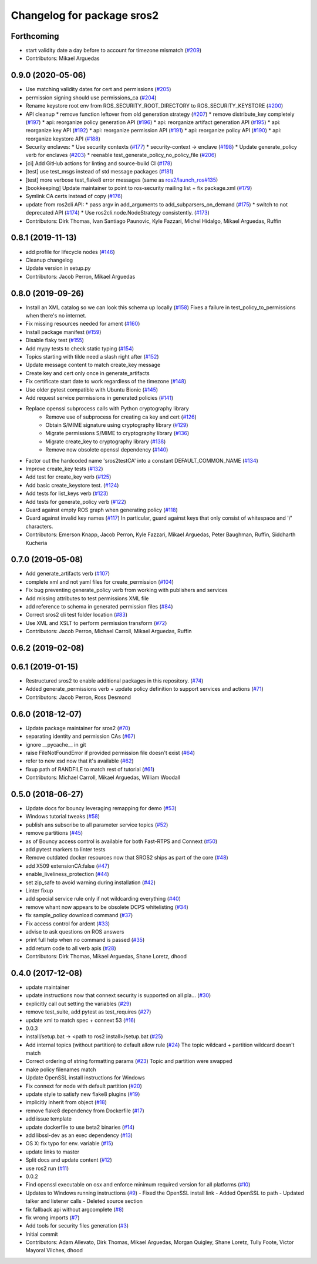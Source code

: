 ^^^^^^^^^^^^^^^^^^^^^^^^^^^
Changelog for package sros2
^^^^^^^^^^^^^^^^^^^^^^^^^^^

Forthcoming
-----------
* start validity date a day before to account for timezone mismatch (`#209 <https://github.com/ros2/sros2/issues/209>`_)
* Contributors: Mikael Arguedas

0.9.0 (2020-05-06)
------------------
* Use matching validity dates for cert and permissions (`#205 <https://github.com/ros2/sros2/issues/205>`_)
* permission signing should use permissions_ca (`#204 <https://github.com/ros2/sros2/issues/204>`_)
* Rename keystore root env from ROS_SECURITY_ROOT_DIRECTORY to ROS_SECURITY_KEYSTORE (`#200 <https://github.com/ros2/sros2/issues/200>`_)
* API cleanup
  * remove function leftover from old generation strategy (`#207 <https://github.com/ros2/sros2/issues/207>`_)
  * remove distribute_key completely (`#197 <https://github.com/ros2/sros2/issues/197>`_)
  * api: reorganize policy generation API (`#196 <https://github.com/ros2/sros2/issues/196>`_)
  * api: reorganize artifact generation API (`#195 <https://github.com/ros2/sros2/issues/195>`_)
  * api: reorganize key API (`#192 <https://github.com/ros2/sros2/issues/192>`_)
  * api: reorganize permission API (`#191 <https://github.com/ros2/sros2/issues/191>`_)
  * api: reorganize policy API (`#190 <https://github.com/ros2/sros2/issues/190>`_)
  * api: reorganize keystore API (`#188 <https://github.com/ros2/sros2/issues/188>`_)
* Security enclaves:
  * Use security contexts (`#177 <https://github.com/ros2/sros2/issues/177>`_)
  * security-context -> enclave (`#198 <https://github.com/ros2/sros2/issues/198>`_)
  * Update generate_policy verb for enclaves (`#203 <https://github.com/ros2/sros2/issues/203>`_)
  * reenable test_generate_policy_no_policy_file (`#206 <https://github.com/ros2/sros2/issues/206>`_)
* [ci] Add GitHub actions for linting and source-build CI (`#178 <https://github.com/ros2/sros2/issues/178>`_)
* [test] use test_msgs instead of std message packages (`#181 <https://github.com/ros2/sros2/issues/181>`_)
* [test] more verbose test_flake8 error messages (same as `ros2/launch_ros#135 <https://github.com/ros2/launch_ros/issues/135>`_)
* [bookkeeping] Update maintainer to point to ros-security mailing list + fix package.xml (`#179 <https://github.com/ros2/sros2/issues/179>`_)
* Symlink CA certs instead of copy (`#176 <https://github.com/ros2/sros2/issues/176>`_)
* update from ros2cli API:
  * pass argv in add_arguments to add_subparsers_on_demand (`#175 <https://github.com/ros2/sros2/issues/175>`_)
  * switch to not deprecated API (`#174 <https://github.com/ros2/sros2/issues/174>`_)
  * Use ros2cli.node.NodeStrategy consistently. (`#173 <https://github.com/ros2/sros2/issues/173>`_)
* Contributors: Dirk Thomas, Ivan Santiago Paunovic, Kyle Fazzari, Michel Hidalgo, Mikael Arguedas, Ruffin

0.8.1 (2019-11-13)
------------------
* add profile for lifecycle nodes (`#146 <https://github.com/ros2/sros2/issues/146>`_)
* Cleanup changelog
* Update version in setup.py
* Contributors: Jacob Perron, Mikael Arguedas

0.8.0 (2019-09-26)
------------------
* Install an XML catalog so we can look this schema up locally (`#158 <https://github.com/ros2/sros2/issues/158>`_)
  Fixes a failure in test_policy_to_permissions when there's no internet.
* Fix missing resources needed for ament (`#160 <https://github.com/ros2/sros2/issues/160>`_)
* Install package manifest (`#159 <https://github.com/ros2/sros2/issues/159>`_)
* Disable flaky test (`#155 <https://github.com/ros2/sros2/issues/155>`_)
* Add mypy tests to check static typing (`#154 <https://github.com/ros2/sros2/issues/154>`_)
* Topics starting with tilde need a slash right after (`#152 <https://github.com/ros2/sros2/issues/152>`_)
* Update message content to match create_key message
* Create key and cert only once in generate_artifacts
* Fix certificate start date to work regardless of the timezone (`#148 <https://github.com/ros2/sros2/issues/148>`_)
* Use older pytest compatible with Ubuntu Bionic (`#145 <https://github.com/ros2/sros2/issues/145>`_)
* Add request service permissions in generated policies  (`#141 <https://github.com/ros2/sros2/issues/141>`_)
* Replace openssl subprocess calls with Python cryptography library
    * Remove use of subprocess for creating ca key and cert (`#126 <https://github.com/ros2/sros2/issues/126>`_)
    * Obtain S/MIME signature using cryptography library (`#129 <https://github.com/ros2/sros2/issues/129>`_)
    * Migrate permissions S/MIME to cryptography library (`#136 <https://github.com/ros2/sros2/issues/136>`_)
    * Migrate create_key to cryptography library (`#138 <https://github.com/ros2/sros2/issues/138>`_)
    * Remove now obsolete openssl dependency (`#140 <https://github.com/ros2/sros2/issues/140>`_)
* Factor out the hardcoded name 'sros2testCA' into a constant DEFAULT_COMMON_NAME (`#134 <https://github.com/ros2/sros2/issues/134>`_)
* Improve create_key tests (`#132 <https://github.com/ros2/sros2/issues/132>`_)
* Add test for create_key verb (`#125 <https://github.com/ros2/sros2/issues/125>`_)
* Add basic create_keystore test. (`#124 <https://github.com/ros2/sros2/issues/124>`_)
* Add tests for list_keys verb (`#123 <https://github.com/ros2/sros2/issues/123>`_)
* Add tests for generate_policy verb (`#122 <https://github.com/ros2/sros2/issues/122>`_)
* Guard against empty ROS graph when generating policy (`#118 <https://github.com/ros2/sros2/issues/118>`_)
* Guard against invalid key names (`#117 <https://github.com/ros2/sros2/issues/117>`_)
  In particular, guard against keys that only consist of whitespace and '/' characters.
* Contributors: Emerson Knapp, Jacob Perron, Kyle Fazzari, Mikael Arguedas, Peter Baughman, Ruffin, Siddharth Kucheria

0.7.0 (2019-05-08)
------------------
* Add generate_artifacts verb (`#107 <https://github.com/ros2/sros2/issues/107>`_)
* complete xml and not yaml files for create_permission (`#104 <https://github.com/ros2/sros2/issues/104>`_)
* Fix bug preventing generate_policy verb from working with publishers and services
* Add missing attributes to test permissions XML file
* add reference to schema in generated permission files (`#84 <https://github.com/ros2/sros2/issues/84>`_)
* Correct sros2 cli test folder location (`#83 <https://github.com/ros2/sros2/issues/83>`_)
* Use XML and XSLT to perform permission transform (`#72 <https://github.com/ros2/sros2/issues/72>`_)
* Contributors: Jacob Perron, Michael Carroll, Mikael Arguedas, Ruffin

0.6.2 (2019-02-08)
------------------

0.6.1 (2019-01-15)
------------------
* Restructured sros2 to enable additional packages in this repository. (`#74 <https://github.com/ros2/sros2/issues/74>`_)
* Added generate_permissions verb + update policy definition to support services and actions (`#71 <https://github.com/ros2/sros2/issues/71>`_)
* Contributors: Jacob Perron, Ross Desmond

0.6.0 (2018-12-07)
------------------
* Update package maintainer for sros2 (`#70 <https://github.com/ros2/sros2/issues/70>`_)
* separating identity and permission CAs (`#67 <https://github.com/ros2/sros2/issues/67>`_)
* ignore __pycache__ in git
* raise FileNotFoundError if provided permission file doesn't exist (`#64 <https://github.com/ros2/sros2/issues/64>`_)
* refer to new xsd now that it's available (`#62 <https://github.com/ros2/sros2/issues/62>`_)
* fixup path of RANDFILE to match rest of tutorial (`#61 <https://github.com/ros2/sros2/issues/61>`_)
* Contributors: Michael Carroll, Mikael Arguedas, William Woodall

0.5.0 (2018-06-27)
------------------
* Update docs for bouncy leveraging remapping for demo (`#53 <https://github.com/ros2/sros2/issues/53>`_)
* Windows tutorial tweaks (`#58 <https://github.com/ros2/sros2/issues/58>`_)
* publish ans subscribe to all parameter service topics (`#52 <https://github.com/ros2/sros2/issues/52>`_)
* remove partitions (`#45 <https://github.com/ros2/sros2/issues/45>`_)
* as of Bouncy access control is available for both Fast-RTPS and Connext (`#50 <https://github.com/ros2/sros2/issues/50>`_)
* add pytest markers to linter tests
* Remove outdated docker resources now that SROS2 ships as part of the core (`#48 <https://github.com/ros2/sros2/issues/48>`_)
* add X509 extensionCA:false (`#47 <https://github.com/ros2/sros2/issues/47>`_)
* enable_liveliness_protection (`#44 <https://github.com/ros2/sros2/issues/44>`_)
* set zip_safe to avoid warning during installation (`#42 <https://github.com/ros2/sros2/issues/42>`_)
* Linter fixup
* add special service rule only if not wildcarding everything (`#40 <https://github.com/ros2/sros2/issues/40>`_)
* remove whant now appears to be obsolete DCPS whitelisting (`#34 <https://github.com/ros2/sros2/issues/34>`_)
* fix sample_policy download command (`#37 <https://github.com/ros2/sros2/issues/37>`_)
* Fix access control for ardent (`#33 <https://github.com/ros2/sros2/issues/33>`_)
* advise to ask questions on ROS answers
* print full help when no command is passed (`#35 <https://github.com/ros2/sros2/issues/35>`_)
* add return code to all verb apis (`#28 <https://github.com/ros2/sros2/issues/28>`_)
* Contributors: Dirk Thomas, Mikael Arguedas, Shane Loretz, dhood

0.4.0 (2017-12-08)
------------------
* update maintainer
* update instructions now that connext security is supported on all pla… (`#30 <https://github.com/ros2/sros2/issues/30>`_)
* explicitly call out setting the variables (`#29 <https://github.com/ros2/sros2/issues/29>`_)
* remove test_suite, add pytest as test_requires (`#27 <https://github.com/ros2/sros2/issues/27>`_)
* update xml to match spec + connext 53 (`#16 <https://github.com/ros2/sros2/issues/16>`_)
* 0.0.3
* install/setup.bat -> <path to ros2 install>/setup.bat (`#25 <https://github.com/ros2/sros2/issues/25>`_)
* Add internal topics (without partition) to default allow rule (`#24 <https://github.com/ros2/sros2/issues/24>`_)
  The topic wildcard + partition wildcard doesn't match
* Correct ordering of string formatting params (`#23 <https://github.com/ros2/sros2/issues/23>`_)
  Topic and partition were swapped
* make policy filenames match
* Update OpenSSL install instructions for Windows
* Fix connext for node with default partition (`#20 <https://github.com/ros2/sros2/issues/20>`_)
* update style to satisfy new flake8 plugins (`#19 <https://github.com/ros2/sros2/issues/19>`_)
* implicitly inherit from object (`#18 <https://github.com/ros2/sros2/issues/18>`_)
* remove flake8 dependency from Dockerfile (`#17 <https://github.com/ros2/sros2/issues/17>`_)
* add issue template
* update dockerfile to use beta2 binaries (`#14 <https://github.com/ros2/sros2/issues/14>`_)
* add libssl-dev as an exec dependency (`#13 <https://github.com/ros2/sros2/issues/13>`_)
* OS X: fix typo for env. variable (`#15 <https://github.com/ros2/sros2/issues/15>`_)
* update links to master
* Split docs and update content (`#12 <https://github.com/ros2/sros2/issues/12>`_)
* use ros2 run (`#11 <https://github.com/ros2/sros2/issues/11>`_)
* 0.0.2
* Find openssl executable on osx and enforce minimum required version for all platforms (`#10 <https://github.com/ros2/sros2/issues/10>`_)
* Updates to Windows running instructions (`#9 <https://github.com/ros2/sros2/issues/9>`_)
  - Fixed the OpenSSL install link
  - Added OpenSSL to path
  - Updated talker and listener calls
  - Deleted source section
* fix fallback api without argcomplete (`#8 <https://github.com/ros2/sros2/issues/8>`_)
* fix wrong imports (`#7 <https://github.com/ros2/sros2/issues/7>`_)
* Add tools for security files generation (`#3 <https://github.com/ros2/sros2/issues/3>`_)
* Initial commit
* Contributors: Adam Allevato, Dirk Thomas, Mikael Arguedas, Morgan Quigley, Shane Loretz, Tully Foote, Víctor Mayoral Vilches, dhood
